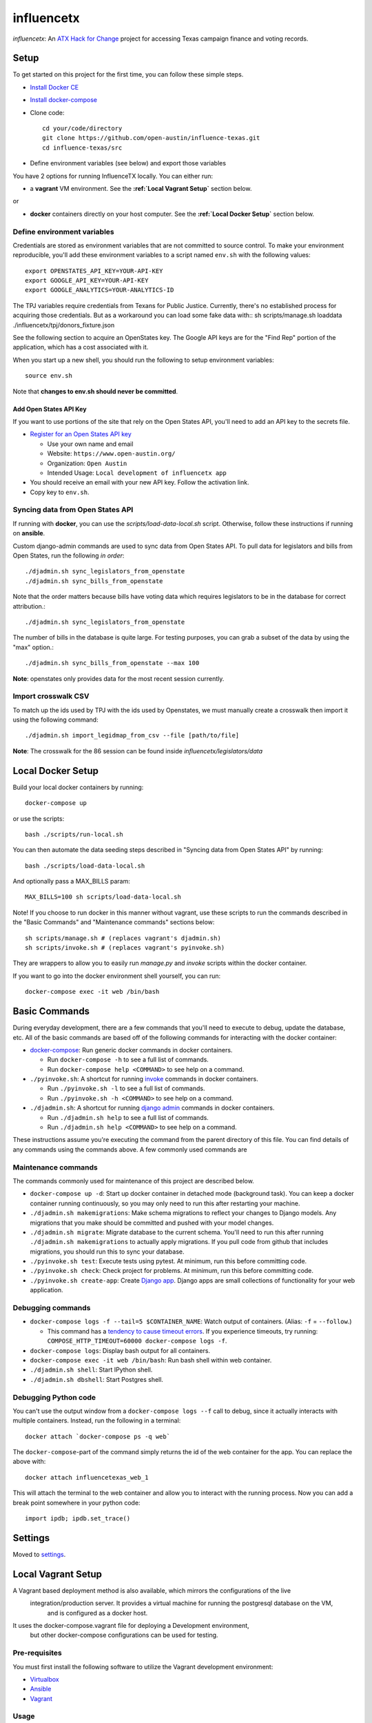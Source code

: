 ===========
influencetx
===========

`influencetx`: An `ATX Hack for Change`_ project for accessing Texas campaign finance and voting
records.

.. image:: https://img.shields.io/badge/built%20with-Cookiecutter%20Django-ff69b4.svg
     :target: https://github.com/pydanny/cookiecutter-django/
     :alt: Built with Cookiecutter Django


.. _ATX Hack for Change: http://atxhackforchange.org/


Setup
=====

To get started on this project for the first time, you can follow these simple steps.

- `Install Docker CE`_

.. _Install Docker CE: https://docs.docker.com/engine/installation/

- `Install docker-compose`_

.. _Install docker-compose: https://docs.docker.com/compose/install/

- Clone code::

      cd your/code/directory
      git clone https://github.com/open-austin/influence-texas.git
      cd influence-texas/src

- Define environment variables (see below) and export those variables

You have 2 options for running InfluenceTX locally. You can either run:

- a **vagrant** VM environment. See the **:ref:`Local Vagrant Setup`** section below.

or

- **docker** containers directly on your host computer. See the **:ref:`Local Docker Setup`** section below.

Define environment variables
----------------------------

Credentials are stored as environment variables that are not committed to source control. To make
your environment reproducible, you'll add these environment variables to a script named ``env.sh``
with the following values::

    export OPENSTATES_API_KEY=YOUR-API-KEY
    export GOOGLE_API_KEY=YOUR-API-KEY
    export GOOGLE_ANALYTICS=YOUR-ANALYTICS-ID

The TPJ variables require credentials from Texans for Public Justice. Currently, there's no
established process for acquiring those credentials. But as a workaround you can load some fake data with::
sh scripts/manage.sh loaddata ./influencetx/tpj/donors_fixture.json


See the following section to acquire an OpenStates key.
The Google API keys are for the "Find Rep" portion of the application, which has a cost
associated with it.

When you start up a new shell, you should run the following to setup environment variables::

    source env.sh

Note that **changes to env.sh should never be committed**.

Add Open States API Key
.......................

If you want to use portions of the site that rely on the Open States API, you'll need to add an
API key to the secrets file.

- `Register for an Open States API key`_

  - Use your own name and email
  - Website: ``https://www.open-austin.org/``
  - Organization: ``Open Austin``
  - Intended Usage: ``Local development of influencetx app``

- You should receive an email with your new API key. Follow the activation link.
- Copy key to ``env.sh``.

.. _Register for an Open States API key: https://openstates.org/api/register/


Syncing data from Open States API
---------------------------------

If running with **docker**, you can use the `scripts/load-data-local.sh` script. Otherwise, follow
these instructions if running on **ansible**.

Custom django-admin commands are used to sync data from Open States API. To pull data for
legislators and bills from Open States, run the following *in order*::

    ./djadmin.sh sync_legislators_from_openstate
    ./djadmin.sh sync_bills_from_openstate

Note that the order matters because bills have voting data which requires legislators to be
in the database for correct attribution.::

    ./djadmin.sh sync_legislators_from_openstate

The number of bills in the database is quite large. For testing purposes, you can grab a subset of
the data by using the "max" option.::

    ./djadmin.sh sync_bills_from_openstate --max 100

**Note**: openstates only provides data for the most recent session currently.


Import crosswalk CSV
--------------------

To match up the ids used by TPJ with the ids used by Openstates, we must manually create a crosswalk
then import it using the following command::

    ./djadmin.sh import_legidmap_from_csv --file [path/to/file]

**Note**: The crosswalk for the 86 session can be found inside `influencetx/legislators/data`

Local Docker Setup
==================

Build your local docker containers by running::

  docker-compose up

or use the scripts::

  bash ./scripts/run-local.sh

You can then automate the data seeding steps described in "Syncing data from Open States API" by running::

  bash ./scripts/load-data-local.sh

And optionally pass a MAX_BILLS param::

  MAX_BILLS=100 sh scripts/load-data-local.sh

Note! If you choose to run docker in this manner without vagrant, use these scripts to run the commands described in the
"Basic Commands" and "Maintenance commands" sections below::

  sh scripts/manage.sh # (replaces vagrant's djadmin.sh)
  sh scripts/invoke.sh # (replaces vagrant's pyinvoke.sh)

They are wrappers to allow you to easily run `manage.py` and `invoke` scripts within the docker container.

If you want to go into the docker environment shell yourself, you can run::

  docker-compose exec -it web /bin/bash

Basic Commands
==============

During everyday development, there are a few commands that you'll need to execute to debug, update
the database, etc. All of the basic commands are based off of the following commands for
interacting with the docker container:

- `docker-compose`_: Run generic docker commands in docker containers.

  - Run ``docker-compose -h`` to see a full list of commands.
  - Run ``docker-compose help <COMMAND>`` to see help on a command.

- ``./pyinvoke.sh``: A shortcut for running invoke_ commands in docker containers.

  - Run ``./pyinvoke.sh -l`` to see a full list of commands.
  - Run ``./pyinvoke.sh -h <COMMAND>`` to see help on a command.

- ``./djadmin.sh``: A shortcut for running `django admin`_ commands in docker containers.

  - Run ``./djadmin.sh help`` to see a full list of commands.
  - Run ``./djadmin.sh help <COMMAND>`` to see help on a command.

These instructions assume you're executing the command from the parent directory of this file. You
can find details of any commands using the commands above. A few commonly used commands are

.. _docker-compose: https://docs.docker.com/compose/reference/
.. _invoke: http://www.pyinvoke.org/
.. _django admin: https://docs.djangoproject.com/en/1.11/ref/django-admin/


Maintenance commands
--------------------

The commands commonly used for maintenance of this project are described below.

- ``docker-compose up -d``: Start up docker container in detached mode (background task). You can
  keep a docker container running continuously, so you may only need to run this after restarting
  your machine.
- ``./djadmin.sh makemigrations``: Make schema migrations to reflect your changes to Django models.
  Any migrations that you make should be committed and pushed with your model changes.
- ``./djadmin.sh migrate``: Migrate database to the current schema. You'll need to run this after
  running ``./djadmin.sh makemigrations`` to actually apply migrations. If you pull code from github
  that includes migrations, you should run this to sync your database.
- ``./pyinvoke.sh test``: Execute tests using pytest. At minimum, run this before committing code.
- ``./pyinvoke.sh check``: Check project for problems. At minimum, run this before committing code.
- ``./pyinvoke.sh create-app``: Create `Django app`_. Django apps are small collections of
  functionality for your web application.

.. _Django app: https://docs.djangoproject.com/en/1.11/ref/applications/#projects-and-applications


Debugging commands
------------------

- ``docker-compose logs -f --tail=5 $CONTAINER_NAME``: Watch output of containers. (Alias: ``-f`` = ``--follow``.)

  - This command has a `tendency to cause timeout errors`_. If you experience timeouts, try
    running: ``COMPOSE_HTTP_TIMEOUT=60000 docker-compose logs -f``.

- ``docker-compose logs``: Display bash output for all containers.
- ``docker-compose exec -it web /bin/bash``: Run bash shell within web container.
- ``./djadmin.sh shell``: Start IPython shell.
- ``./djadmin.sh dbshell``: Start Postgres shell.

.. _tendency to cause timeout errors: https://github.com/docker/compose/issues/3106


Debugging Python code
---------------------

You can't use the output window from a ``docker-compose logs --f`` call to debug, since it actually
interacts with multiple containers. Instead, run the following in a terminal::

    docker attach `docker-compose ps -q web`

The ``docker-compose``-part of the command simply returns the id of the web container for the app.
You can replace the above with::

    docker attach influencetexas_web_1

This will attach the terminal to the web container and allow you to interact with the running
process. Now you can add a break point somewhere in your python code::

    import ipdb; ipdb.set_trace()


Settings
========

Moved to settings_.

.. _settings: http://cookiecutter-django.readthedocs.io/en/latest/settings.html


Local Vagrant Setup
===================

A Vagrant based deployment method is also available, which mirrors the configurations of the live
 integration/production server.  It provides a virtual machine for running the postgresql database on the VM,
  and is configured as a docker host.
It uses the docker-compose.vagrant file for deploying a Development environment,
 but other docker-compose configurations can be used for testing.




Pre-requisites
--------------

You must first install the following software to utilize the Vagrant development environment:

* Virtualbox_
* Ansible_
* Vagrant_

.. _VirtualBox: https://www.google.com/url?sa=t&rct=j&q=&esrc=s&source=web&cd=2&cad=rja&uact=8&ved=0ahUKEwieo-Sy_YfXAhUOwGMKHR88DHsQFggvMAE&url=https%3A%2F%2Fwww.virtualbox.org%2Fwiki%2FDownloads&usg=AOvVaw2aIAdQV7iMGmQmEtwhZCT0
.. _Ansible: https://www.google.com/url?sa=t&rct=j&q=&esrc=s&source=web&cd=1&cad=rja&uact=8&ved=0ahUKEwi89dTL_YfXAhUN3WMKHa25A0kQFggoMAA&url=http%3A%2F%2Fdocs.ansible.com%2Fintro_installation.html&usg=AOvVaw0QBIODybz7M47MR5vx6WwZ
.. _Vagrant: https://www.google.com/url?sa=t&rct=j&q=&esrc=s&source=web&cd=1&cad=rja&uact=8&ved=0ahUKEwiptbnS_ofXAhXLq1QKHbSCDccQFggoMAA&url=https%3A%2F%2Fwww.vagrantup.com%2Fdownloads.html&usg=AOvVaw1_WWrxUNUP1qec3zvvV1Vp

Usage
-----

To start the virtual machine (first time run will also provision):

      vagrant up

To stop the virtual machine:

      vagrant halt

To open a terminal on the virtual machine:

      vagrant ssh

To reprovision the VM and start the application:

      vagrant provision

Development Workflow
-------------------

There are two uses of the Vagrant environment for testing production deployments, from inside the VM or
 from outside the VM.

The Vagrant VM is run by default with the settings:
```
    vb.memory = "2048"
    vb.cpus   = "2"
```

Reduce these numbers for running on smaller hardware.

Internal
--------

To perform development from inside the VM, perform the ``vagrant ssh`` command, then change directory to "/vagrant".
  The source code is mounted automatically inside the VM at the "/vagrant" directory.
  The `docker-compose.build` file is used for deployment of the application, and allows for live updates to the source
  code.
The `pyinvoke` and `djadmin` commands do not work inside the Vagrant environment.  To perform migrations and other
 operations, use the following commands::

    cd /vagrant
    source env.sh
    docker-compose -f docker-compose.vagrant [command]

For example::

    docker-compose -f docker-compose.vagrant exec web python3 manage.py sync_legislators_from_openstate

**Note**: Use 'help' as the command to see all available commands.


External
--------

You can also perform development outside the VM by making code updates, then issuing a `vagrant provision` command.
  This method allows SSH based checkouts of the git repository.


Production Build and Deployment
-------------------------------

This requires root privileges on the deployment server::

    ssh root@influencetx.com
    cd influence-texas
    git pull
    docker-compose build
    docker-compose up -d --force-recreate

The first `docker-compose` command builds the docker container with the influencetx codebase, and
the second starts the web application and associated services.

You can access the logs on the production server using::

    docker logs web
